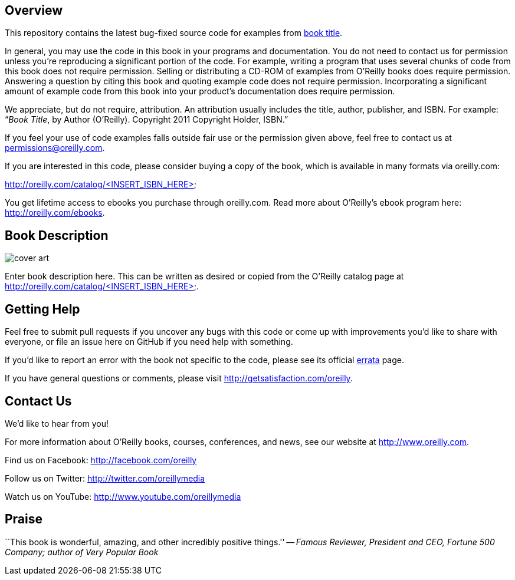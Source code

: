 //template github readme page
//5-31-11
// Praise section can be commented out if not desired

== Overview

This repository contains the latest bug-fixed source code for examples from http://oreilly.com/catalog/<INSERT_ISBN_HERE>[book title]. 

In general, you may use the code in this book in your programs and documentation. You do not need to contact us for permission unless you’re reproducing a significant portion of the code. For example, writing a program that uses several chunks of code from this book does not require permission. Selling or distributing a CD-ROM of examples from O’Reilly books does require permission. Answering a question by citing this book and quoting example code does not require permission. Incorporating a significant amount of example code from this book into your product’s documentation does require permission. 

We appreciate, but do not require, attribution. An attribution usually includes the title, author, publisher, and ISBN. For example: “_Book Title_, by Author (O’Reilly). Copyright 2011 Copyright Holder, ISBN.” 

If you feel your use of code examples falls outside fair use or the permission given above, feel free to contact us at mailto:permissions@oreilly.com[permissions@oreilly.com]. 

If you are interested in this code, please consider buying a copy of the book, which is available in many formats via oreilly.com: 

http://oreilly.com/catalog/<INSERT_ISBN_HERE>

You get lifetime access to ebooks you purchase through oreilly.com. Read more about O'Reilly's ebook program here: http://oreilly.com/ebooks.

== Book Description

image:http://covers.oreilly.com/images/0636920010203/lrg.jpg[cover art]
//replace ISBN in this URL to get appropriate cover image


Enter book description here. This can be written as desired or copied from the O'Reilly catalog page at http://oreilly.com/catalog/<INSERT_ISBN_HERE>.

== Getting Help

Feel free to submit pull requests if you uncover any bugs with this code or come up with improvements you'd like to share with everyone, or file an issue here on GitHub if you need help with something.

If you'd like to report an error with the book not specific to the code, please see its official http://oreilly.com/catalog/errata.csp?isbn=<INSERT_ISBN_HERE>[errata] page.

If you have general questions or comments, please visit http://getsatisfaction.com/oreilly.

== Contact Us

We'd like to hear from you!

For more information about O'Reilly books, courses, conferences, and news, see our website
at http://www.oreilly.com.

Find us on Facebook: http://facebook.com/oreilly

Follow us on Twitter: http://twitter.com/oreillymedia

Watch us on YouTube: http://www.youtube.com/oreillymedia

//other links can be added by author if desired

== Praise

``This book is wonderful, amazing, and other incredibly positive things.'' -- _Famous Reviewer, President and CEO, Fortune 500 Company; author of Very Popular Book_

